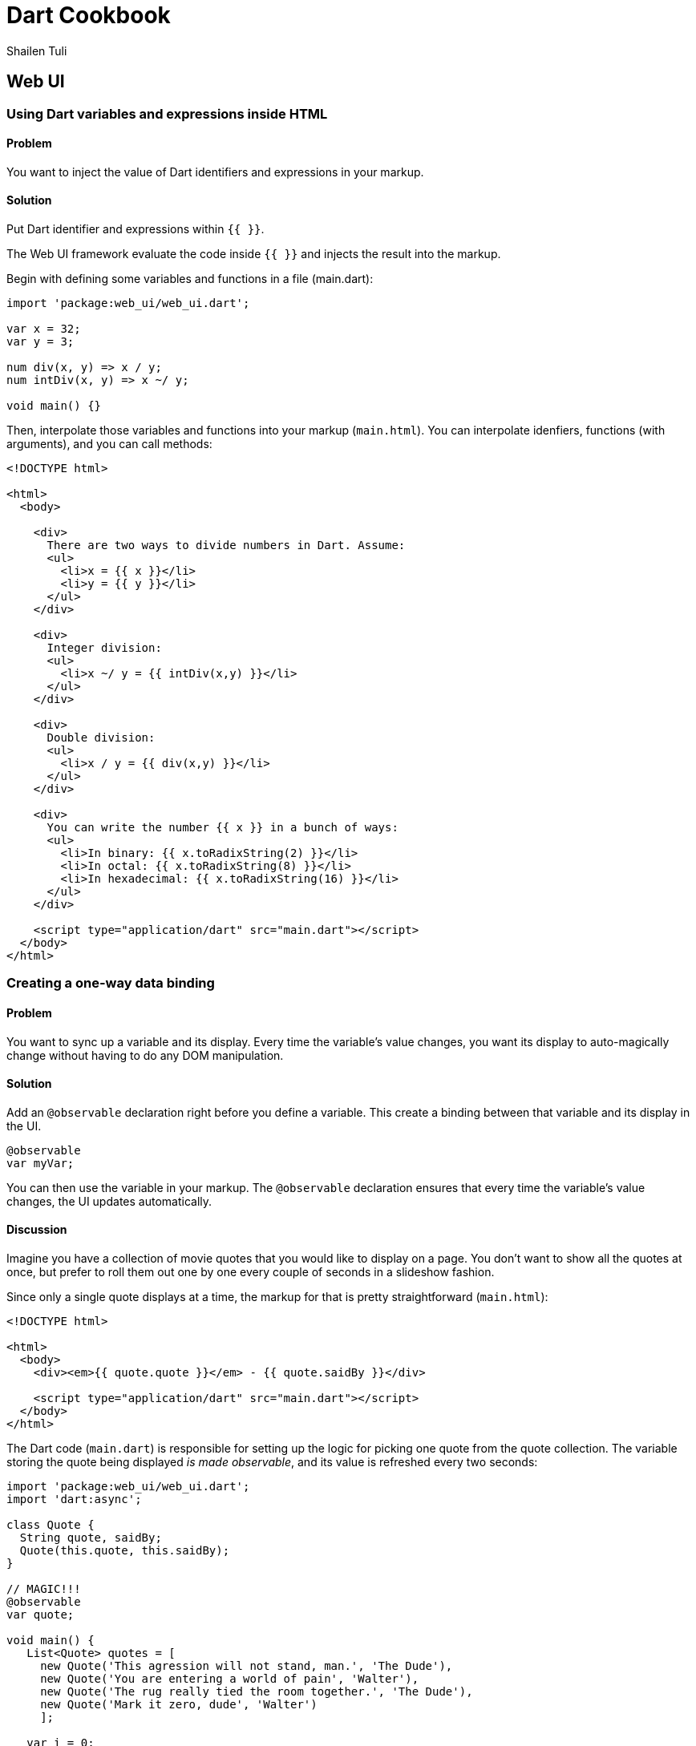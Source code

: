 = Dart Cookbook
:author: Shailen Tuli
:encoding: UTF-8

== Web UI

=== Using Dart variables and expressions inside HTML

==== Problem

You want to inject the value of Dart identifiers and expressions in your
markup.

==== Solution

Put Dart identifier and expressions within `{{ }}`.

The Web UI framework evaluate the code inside `{{  }}` and injects the result
into the markup.

Begin with defining some variables and functions in a file (main.dart):

--------------------------------------------------------------------------------
import 'package:web_ui/web_ui.dart';

var x = 32;
var y = 3;

num div(x, y) => x / y;
num intDiv(x, y) => x ~/ y;

void main() {}

--------------------------------------------------------------------------------

Then, interpolate those variables and functions into your markup (`main.html`).
You can interpolate idenfiers, functions (with arguments), and you can call
methods:

--------------------------------------------------------------------------------
<!DOCTYPE html>

<html>
  <body>
      
    <div>
      There are two ways to divide numbers in Dart. Assume:
      <ul>
        <li>x = {{ x }}</li>
        <li>y = {{ y }}</li>
      </ul>
    </div>
    
    <div>   
      Integer division:
      <ul>
        <li>x ~/ y = {{ intDiv(x,y) }}</li>
      </ul>
    </div>
      
    <div>
      Double division:
      <ul>
        <li>x / y = {{ div(x,y) }}</li>
      </ul>
    </div>
    
    <div>
      You can write the number {{ x }} in a bunch of ways:
      <ul>
        <li>In binary: {{ x.toRadixString(2) }}</li>
        <li>In octal: {{ x.toRadixString(8) }}</li>
        <li>In hexadecimal: {{ x.toRadixString(16) }}</li>
      </ul>
    </div>
    
    <script type="application/dart" src="main.dart"></script>
  </body>
</html>
--------------------------------------------------------------------------------


=== Creating a one-way data binding

==== Problem

You want to sync up a variable and its display. Every time the variable's
value changes, you want its display to auto-magically change without having to
do any DOM manipulation.

==== Solution

Add an `@observable` declaration right before you define a variable. This create
a binding between that variable and its display in the UI.

--------------------------------------------------------------------------------
@observable 
var myVar;
--------------------------------------------------------------------------------

You can then use the variable in your markup. The `@observable` declaration
ensures that every time the variable's value changes, the UI updates
automatically.

==== Discussion

Imagine you have a collection of movie quotes that you would like to display
on a page. You don't want to show all the quotes at once, but prefer to roll
them out one by one every couple of seconds in a slideshow fashion.

Since only a single quote displays at a time, the markup for that is pretty
straightforward (`main.html`):

--------------------------------------------------------------------------------
<!DOCTYPE html>

<html>
  <body>
    <div><em>{{ quote.quote }}</em> - {{ quote.saidBy }}</div>
  
    <script type="application/dart" src="main.dart"></script>
  </body>
</html>
--------------------------------------------------------------------------------

The Dart code (`main.dart`) is responsible for setting up the logic for
picking one quote from the quote collection. The variable storing the quote
being displayed _is made observable_, and its value is refreshed every two seconds:

--------------------------------------------------------------------------------
import 'package:web_ui/web_ui.dart';
import 'dart:async';

class Quote {
  String quote, saidBy; 
  Quote(this.quote, this.saidBy);
}

// MAGIC!!!
@observable 
var quote;
  
void main() {
   List<Quote> quotes = [
     new Quote('This agression will not stand, man.', 'The Dude'),
     new Quote('You are entering a world of pain', 'Walter'),
     new Quote('The rug really tied the room together.', 'The Dude'),
     new Quote('Mark it zero, dude', 'Walter')
     ];
    
   var i = 0;
   quote = quotes[i];
   
   // Cycle through the quotes, picking a new quote every couple of seconds.
   new Timer.periodic(new Duration(milliseconds:2000), (_) {
     i = (i == quotes.length - 1) ? 0 : i + 1;
     quote = quotes[i];
   });
 }
--------------------------------------------------------------------------------

When a new quote is selected, the UI updates to display it. There is no need
for a page refresh, and you don't have to worry about any DOM manipulation. 


=== Creating a two way data binding

==== Problem

You want to sync a variable and its display in the UI so that when the variable
changes, its display updates, and when the variable's display changes, its value
updates.

==== Solution

Create a two-way binding between an object and its display. This is a two-step
process.

Step 1: Make the object observable:

--------------------------------------------------------------------------------
@observable
var someObject = someValue;
--------------------------------------------------------------------------------

This creates a one-way binding between the object and its display in the UI.
If the object's value changes, the UI updates accordingly. 

Step 2: Bind an HTML element to the object you just declared observable using
the `bind-property="object"` syntax (where `property` is some associated property
in the HTML element).

If the Dart object is a String (possibly represented in the UI with a text
input), the associated `property` is 'value'. Use `bind-value` to create the
binding:

--------------------------------------------------------------------------------
<input type="text" bind-value="someObject">
--------------------------------------------------------------------------------

If the Dart object is a boolean (possibly represented in the UI with a
checkbox), the associated `property` is 'checked'. Use `bind-checked` to create
the binding:

--------------------------------------------------------------------------------
<input type="checkbox" bind-checked="someObject">
--------------------------------------------------------------------------------

This second step makes the binding bi-directional: now, changes made in the UI
reset the bound object's value.

==== Discussion

The short script below demonstrates the power of two-way data binding. 

A variable (`str`) is made observable, and given a default starting value.
A text input box is bound to this variable using the `bind-value` syntax
discussed above.

If you change the value in the input box, `str`s value changes.

If you then reset `str`'s value using the 'Reset` button provided, the
UI adjusts automatically.  

Here is the markup ('main.html'):


--------------------------------------------------------------------------------
<!DOCTYPE html>

<html>
  <body>
    <div>
      Input:
      <input type="text" bind-value="str" placeholder="type something here">
      <br>
      
      <p>The value of 'str' is: {{str}}</p>
      <br />
      <div>
        <input on-click="reset()" type='button' value="Reset 'str' value" />
      </div>
    </div>

    <script type="application/dart" src="main.dart"></script>
   </body>
</html>
--------------------------------------------------------------------------------

And here is the accompanying Dart code ('main.dart'):

--------------------------------------------------------------------------------
import 'package:web_ui/web_ui.dart';

var fact = 'Dart is fun!';

@observable
String str;
    
void reset() {
  str = fact;
}
    
main() {
  str = fact;
}
--------------------------------------------------------------------------------

=== Looping over a collection


==== Problem

You want to use a template to display each item in a collection.

==== Solution

To loop over a collection, use the iterate attribute within a template tag:

--------------------------------------------------------------------------------
<template iterate='item in collection'>
--------------------------------------------------------------------------------

==== Discussion

Consider the following Dart code that defines a collection of books:

--------------------------------------------------------------------------------
import "package:web_ui/web_ui.dart";

var books = [];

main() {
  books = [
    ["War and Peace", 20.99, 1013],
    ["Anna Karenina", 23.99, 1243],
    ["The Old Man and the Sea", 8.99, 78]
  ]; 
}
--------------------------------------------------------------------------------

Here is some code that loops over the books collection and prints out the
details of each book: 

--------------------------------------------------------------------------------
<!DOCTYPE html>

<html>
  <head>
  <style>
    ul {list-style: none; margin: 0; padding: 0px 10px 16px 0px}
    li {padding: 5px 10px 0 0;}
  </style>
</head>

<body>  
    <template iterate='book in books'>
      <ul>
        <li>Name: {{book[0]}}</li>
        <li>Price: {{book[1]}}</li>
        <li>Pages: {{book[2]}}</li>
      </ul>
    </template>
  
  <script type="application/dart" src='main.dart'></script>
</body>
</html>
--------------------------------------------------------------------------------

You can also express loops using attributes on any element. Here is the syntax
for doing that:

--------------------------------------------------------------------------------
<tbody template iterate='book in books'>
--------------------------------------------------------------------------------
  
Because <template> tags are not permitted within HTML tables, you must use
this syntax to use loops with table rows and cells. 

--------------------------------------------------------------------------------
<!DOCTYPE html>
<html lang="en">
<head>
  <style>
    td {padding-right: 25px;}
  </style>
</head>
<body>  
  <table>
    <tbody template iterate='book in books'>
      <tr template iterate='attribute in book'>
        <td>{{attribute}}</td>
      </tr>
    </tbody>
  </table>
  
  <script type="application/dart" src='main.dart'></script>
</body>
</html>
--------------------------------------------------------------------------------


=== Selectively activating parts of the UI

==== Problem

You want to conditionally display parts of a page. Maybe you want to start off
with only a small amount of content on a page, and display more content if
the user requests it.

==== Solution

Wrap a portion of the UI in a <template> tag, and instantiate the template
conditionally by using the following syntax:

--------------------------------------------------------------------------------
<template instantiate='if conditionalVariable'> 
--------------------------------------------------------------------------------

For this to work, you need to make the conditional variable observable:

--------------------------------------------------------------------------------
@observable
bool conditionalVariable = false;
--------------------------------------------------------------------------------

Then, set up the UI bindings to toggle the state of the conditional variable.
You can use a checkbox, and `bind-checked` to create the binding: 

--------------------------------------------------------------------------------
<input type="checkbox" bind-checked="conditionalVariable">
--------------------------------------------------------------------------------

If the checkbox is checked, the conditional variable becomes true, and the
conditional template activates.

==== Discussion

Shown below is code for displaying user records. The name of the user is
always displayed. The full user record is displayed only if the 'Show full
record' checkbox is checked.

The list of records and he conditional variable are defined in the Dart code
(`main.dart`):
 
--------------------------------------------------------------------------------
import 'package:web_ui/web_ui.dart';

class Record {
  String name, age, phone, email;
  
  Record(this.name, this.age, this.phone, this.email);
}

var records = [
    new Record('John Doe', '34', '212-555-1234', 'john@jd.com'),
    new Record('Mario Lark', '33', '510-454-4545', 'ml@ml.com'),
    new Record('Paula Ho', '37', '617-555-4321', 'paula@ph.org')
  ];
 
@observable
bool showFullRecord = false;

void main() {}
--------------------------------------------------------------------------------

The HTML uses a loop to iterate over the list of records, displaying the full
record only if the checkbox is checked:

--------------------------------------------------------------------------------
<!DOCTYPE html>

<html>
  <head>
    <style>
      ul {list-style-position: inside; padding-left: 10px}
    </style>
  </head>
  <body> 
  
    <div>
      <input type="checkbox" bind-checked="showFullRecord" />Show full record
      <br>
    </div>
  
    <div>
      <template iterate='record in records'>
        <ul>
          <li>{{record.name}}   
            <template instantiate='if showFullRecord'>   
              <ul>
                <li>{{record.age}}</li>
                <li>{{record.phone}}</li>
                <li>{{record.email}}</li>
              </ul>
            </template>
          </li> 
        </ul> 
      </template>
    </div>

  <script type="application/dart" src="main.dart"></script>
</body>
</html>
--------------------------------------------------------------------------------


=== Binding element attributes to variables

==== Problem

You want to dynamically set the value of an element attribute.

==== Solution

Create a binding between that attribute and a Dart variable. When the
variable's value changes, the attribute's value updates automatically.

==== Discussion

The code below demonstrates how to dynamically modify an element's class
attribute in order affect the element's style properties (`dart.html`):

--------------------------------------------------------------------------------
<!DOCTYPE html>

<html>
  <head>
    <style>
      .small  {font-size: .95em;}
      .normal {font-size: 1.1em;}
      .large  {font-size: 1.25em;}
    </style>
  </head>
  
  <body> 
   <div>
     <h3>Set font size:</h3>
     <input type="radio" value='small' bind-value="fontSizeClass">Small
     <input type="radio" value='normal' bind-value="fontSizeClass">Normal
     <input type="radio" value='large' bind-value="fontSizeClass">Large
  </div>
  <hr>
    
  <div class="{{fontSizeClass}}">
    
    <p>Key Lime Pie ingredients:</p>
    
    <ul>
      <li>1 (9 inch) prepared graham cracker crust</li>
      <li>3 cups sweetened condensed milk</li>
      <li>1/2 cup sour cream</li>
      <li>3/4 cup key lime juice</li>
    </ul>
  </div>
    
    <script type="application/dart" src="main.dart"></script>
  </body>
</html>
--------------------------------------------------------------------------------

Here is the `main.dart` file:

--------------------------------------------------------------------------------
import 'package:web_ui/web_ui.dart';

@observable
String fontSizeClass='normal';

void main() {}
--------------------------------------------------------------------------------

The main div element's class is stored in a variable:

--------------------------------------------------------------------------------
<div class="{{fontSizeClass}}">
--------------------------------------------------------------------------------

We declare that variable observable: when it changes, the div's class also
changes:

--------------------------------------------------------------------------------
@observable
String fontSizeClass='normal';
--------------------------------------------------------------------------------

We create a binding between the `fontSizeClass` variable and some radio buttons
using `bind-value` syntax:

--------------------------------------------------------------------------------
<input type="radio" value='small' bind-value="fontSizeClass">Small
...
--------------------------------------------------------------------------------

When the user selects a button, the button's value becomes the value of 
`fontSizeClass`, which then becomes the value of the div element's class
attribute.

===== Having multiple classes

This script is simple. The user can alter the class of an element and
manipulate the font size of that element. The script can be easily extended to
give the element multiple classes.

Web UI templates support several ways of notating multiple classes. You can use
multiple variables:

--------------------------------------------------------------------------------
<div class="{{Class1}} {{Class2}}"></div>
--------------------------------------------------------------------------------

Or, use a list:

--------------------------------------------------------------------------------
<div class="{{classes}}"></div>
--------------------------------------------------------------------------------

Or, combine the classes in a string:

--------------------------------------------------------------------------------
<div class="{{classesAsString}}"></div>
--------------------------------------------------------------------------------


=== Binding complex objects

==== Problem

You've defined a class, created objects of that class, and written code in the
UI to display those objects.

You find that it takes an awful lot of effort to keep those objects synced up
with the UI, and you find your code littered with @observable declarations.


==== Solution

Make an entire class observable. This will make each attribute of every
instance of that class observable.

--------------------------------------------------------------------------------
@observable
class Point() {
  num x, y;
  Point(this.x, this.y);
}
--------------------------------------------------------------------------------

==== Discussion

The example below shows code for storing information about a Person. We define a
Person class, make it observable, and create a couple of Person objects
(`main.dart`):

--------------------------------------------------------------------------------
import 'package:web_ui/web_ui.dart';

@observable
class Person {
  String firstName;
  String lastName;
  String dateOfBirth;
  
  Person(this.firstName, this.lastName, this.dateOfBirth);
}

Person person;

main() { 
  person = new Person('Jon',  'Smith', '1999/09/06');
}
--------------------------------------------------------------------------------

In `main.html` we display each Person object along with a form to edit the
Person record. We bind the input fields in the form to the Person object using
`bind-value` syntax:

--------------------------------------------------------------------------------
<!DOCTYPE html>

<html>
<body> 
  <div> 
    <template iterate='person in persons'>
      
      <p>
        {{ person.firstName }}, {{ person.lastName }}, {{ person.dateOfBirth }}
      </p>
      
      <p>
        First Name: <input type="text" bind-value="person.firstName">
        Last Name: <input type="text" bind-value="person.lastName">
        Date of birth: <input type="text" bind-value="person.dateOfBirth"> 
      </p>
      <hr>
    </template>
  </div>

  <script type="application/dart" src="main.dart"></script>
</body>
</html>

--------------------------------------------------------------------------------

Because of the data-binding created between every Person instance and the
UI, changing the value in any input box modifies the corresponding object
attribute.


=== Binding complex objects that use composition

==== Problem

You want to create a binding for complex objects that are made up of other
complex objects.

==== Solution

Declare both the composing and the composed classes observable:

--------------------------------------------------------------------------------
@observable
class Composer {
  num x, y;
  Composed composed;

  Composer(this.x, this.y, this.composed);
}

@observable
class Composed {
  num a, b;
  ...
}
--------------------------------------------------------------------------------

This makes every instance of the composing class observable. The composed
attribute is accessible like any other object attribute:

--------------------------------------------------------------------------------
composer.x;
composer.y;
composer.composed.a;
composer.composed.b;
--------------------------------------------------------------------------------

==== Discussion

The following program models a Person object. A Person has a first name, a
last name, a date of birth, and a Passport (`main.dart`):

--------------------------------------------------------------------------------
import 'package:web_ui/web_ui.dart';

@observable
class Person {
  String firstName;
  String lastName;
  String dateOfBirth;
  Passport passport;
  
  Person(this.firstName, this.lastName, this.dateOfBirth, this.passport);
}

@observable
class Passport {
  String number, dateIssued, placeIssued, expiresOn;
  Passport(this.number, this.dateIssued, this.placeIssued, this.expiresOn);
}

Person person;

main() { 
  person = new Person('Jon',  'Smith', '1999/09/06',
      new Passport('RN4455009', '2012/11/08', 'New York, NY', '2022/11/08'));
}

--------------------------------------------------------------------------------

The UI displays the Person record, as well as a form for editing that record.
Because we made the Passport class observable, we can edit the composed Passport
object through the UI:

--------------------------------------------------------------------------------
<!DOCTYPE html>

<html>
<head>
  <style>
    td, th {border: 1px solid black; margin: 2px; padding: 4px; width: 200px}
  </style>
</head>
<body> 
  <h3>Person record</h3>
  <table>  
    <tr>
      <th>First Name</th>
      <th>Last Name</th>
      <th>Date of Birth</th>
      <th>Passport Number</th>
      <th>Date Issued</th>
      <th>Place Issued</th>
      <th>Expires</th>
    </tr>
    
    <tr>
      <td>{{ person.firstName }}</td>
      <td>{{ person.lastName }}</td>
      <td>{{ person.dateOfBirth }}</td>
      
      <td>{{ person.passport.number }}</td>
      <td>{{ person.passport.dateIssued }}</td>
      <td>{{ person.passport.placeIssued }}</td>
      <td>{{ person.passport.expiresOn }}</td>
    </tr>
  </table>
  
  <h3>Edit record</h3>
  First Name: <input type="text" bind-value="person.firstName"><br>
  Last Name: <input type="text" bind-value="person.lastName"><br>
  Last Name: <input type="text" bind-value="person.dateOfBirth"><br>
  
  Passport Number: <input type="text" bind-value="person.passport.number"><br>
  Date issued: <input type="text" bind-value="person.passport.dateIssued"><br>
  Place issued: <input type="text" bind-value="person.passport.placeIssued"><br>
  Expires: <input type="text" bind-value="person.passport.expiresOn"><br>
 
  <script type="application/dart" src="main.dart"></script>
</body>
</html>

--------------------------------------------------------------------------------

=== Partially binding complex objects

==== Problem

You want every instance of a class to be observable, but don't want to make
every attribute of the instance observable.

==== Solution

Don't place an @observable declaration before the class definition. Instead,
place the @observable declaration before attributes that you want to make
observable. Attributes not preceded by the @observable declaration 
remain unaffected:

--------------------------------------------------------------------------------
@observable
class Point{
  num x;

  @observable
  num y;

  Point(this.x, this.y);
}
--------------------------------------------------------------------------------

==== Discussion

The example below models a User object. A User has three fields, a username,
an email address, and a tagline. You want only the username and tagline to be
observable:

--------------------------------------------------------------------------------
import 'package:web_ui/web_ui.dart';

class User {
  
  @observable
  String username;

  String email;
  
  @observable
  String tagline;
  
  User(this.username, this.email, this.tagline);
}
  
User user;

void main() {
  user = new User(
    'uber-dartisan', 
    'uber-dartisan@dartisans.com',
    'Knowing all there is to know about Dart'
  );  
}
--------------------------------------------------------------------------------

The `main.html` file displays the User record as well as a form for editing the
record. Editing the username or the tagline in the form immediately changes the
corresponding attributes in the record.

--------------------------------------------------------------------------------
<!DOCTYPE html>

<html> 
  <head>
    <style>
      td, th {border: 1px solid black; margin: 2px; padding: 4px; width: 200px}
    </style>
  </head>
  <body>   
    <table>
      <tr>
        <th>Username</th>
        <!-- <th>Email</th> -->
        <th>Tagline</th>
      </tr>
      <tr>
        <td>{{user.username}}</td>
        <!-- <td>{{user.email}}</td> -->
        <td>{{user.tagline}}</td>
    </table>
    
    <br>
    
    <div>
      Username: <input type='text' bind-value='user.username' /><br>
      <!-- Email: <input type='text' bind-value='user.email' /><br> -->
      Tagline: <input type='text' size=80 bind-value='user.tagline' /><br>
    </div>

    <script type="application/dart" src="main.dart"></script>
  </body>
</html>

--------------------------------------------------------------------------------

The email field has been commented out in the both the record display and the
form. Uncomment it and try to edit the user's email. Because this field was not
made observable, the record will not update:


=== Binding a Map object

==== Problem

You want to make a Map variable observable.

==== Solution

Use the `toObservable()` function provided by Web UI to make a Map observable.
You cannot use the conventional @observable declaration with a Map.


The `main.dart` file shown below defines a Map object and makes it observable:

--------------------------------------------------------------------------------
import 'package:web_ui/web_ui.dart';

var person;

main() { 
  person = toObservable({
    'firstName': 'Jon',  
    'lastName': 'Smith',
    'passport' : toObservable({
      'number': 'RN4455009', 
      'dateIssued': '2002/11/08', 
      'placeIssued': 'New York, NY'
    })}); 
}
--------------------------------------------------------------------------------

Note that the `passport` field of the Map is itself a Map. We made the nested
Map observable as well.

Here is the `main.html` file:

--------------------------------------------------------------------------------
<!DOCTYPE html>

<html>
  <body> 
    <div>
      <h3>Person record</h3>
      <p><em>First Name: </em> {{ person['firstName'] }}</p>
      <p><em>Last Name: </em> {{ person['lastName'] }}</p>
  
      <p><em>Address: </em> 
        {{person['address']['street']}}, 
        {{person['address']['city']}}, 
        {{person['address']['state']}}, 
        {{person['address']['zip']}}
      </p>  
      
    </div>
    
    <hr>
    
    <div>
      <h3>Edit record</h3>
      First Name: <input type="text" bind-value="person['firstName']"><br>
      Last Name: <input type="text" bind-value="person['lastName']"><br>
      
      Address Street: <input type="text" bind-value="person['address']['street']"><br>
      Address City: <input type="text" bind-value="person['address']['city']"><br>
      Address State: <input type="text" bind-value="person['address']['state']"><br>
      Address Zip: <input type="text" bind-value="person['address']['zip']"><br>      
    </div>

  <script type="application/dart" src="main.dart"></script>
  </body>
</html>
--------------------------------------------------------------------------------



